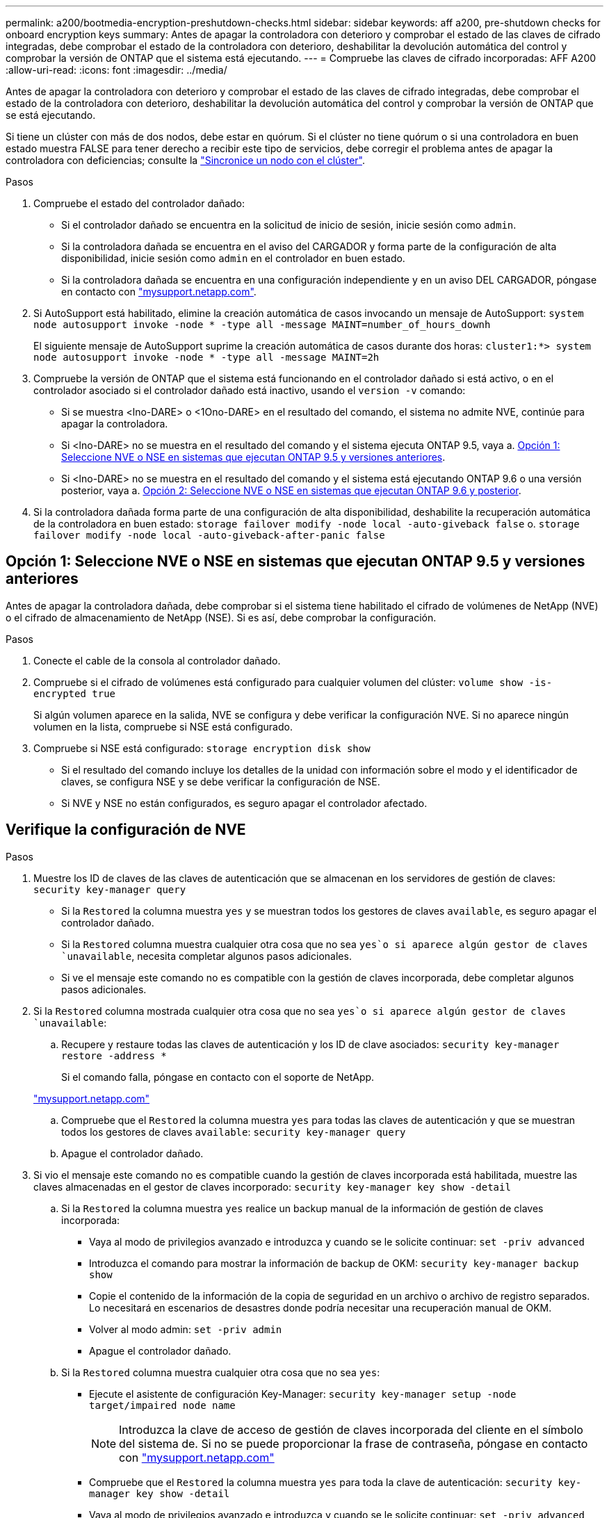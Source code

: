 ---
permalink: a200/bootmedia-encryption-preshutdown-checks.html 
sidebar: sidebar 
keywords: aff a200, pre-shutdown checks for onboard encryption keys 
summary: Antes de apagar la controladora con deterioro y comprobar el estado de las claves de cifrado integradas, debe comprobar el estado de la controladora con deterioro, deshabilitar la devolución automática del control y comprobar la versión de ONTAP que el sistema está ejecutando. 
---
= Compruebe las claves de cifrado incorporadas: AFF A200
:allow-uri-read: 
:icons: font
:imagesdir: ../media/


[role="lead"]
Antes de apagar la controladora con deterioro y comprobar el estado de las claves de cifrado integradas, debe comprobar el estado de la controladora con deterioro, deshabilitar la devolución automática del control y comprobar la versión de ONTAP que se está ejecutando.

Si tiene un clúster con más de dos nodos, debe estar en quórum. Si el clúster no tiene quórum o si una controladora en buen estado muestra FALSE para tener derecho a recibir este tipo de servicios, debe corregir el problema antes de apagar la controladora con deficiencias; consulte la link:https://docs.netapp.com/us-en/ontap/system-admin/synchronize-node-cluster-task.html?q=Quorum["Sincronice un nodo con el clúster"^].

.Pasos
. Compruebe el estado del controlador dañado:
+
** Si el controlador dañado se encuentra en la solicitud de inicio de sesión, inicie sesión como `admin`.
** Si la controladora dañada se encuentra en el aviso del CARGADOR y forma parte de la configuración de alta disponibilidad, inicie sesión como `admin` en el controlador en buen estado.
** Si la controladora dañada se encuentra en una configuración independiente y en un aviso DEL CARGADOR, póngase en contacto con link:http://mysupport.netapp.com/["mysupport.netapp.com"^].


. Si AutoSupport está habilitado, elimine la creación automática de casos invocando un mensaje de AutoSupport: `system node autosupport invoke -node * -type all -message MAINT=number_of_hours_downh`
+
El siguiente mensaje de AutoSupport suprime la creación automática de casos durante dos horas: `cluster1:*> system node autosupport invoke -node * -type all -message MAINT=2h`

. Compruebe la versión de ONTAP que el sistema está funcionando en el controlador dañado si está activo, o en el controlador asociado si el controlador dañado está inactivo, usando el `version -v` comando:
+
** Si se muestra <lno-DARE> o <1Ono-DARE> en el resultado del comando, el sistema no admite NVE, continúe para apagar la controladora.
** Si <lno-DARE> no se muestra en el resultado del comando y el sistema ejecuta ONTAP 9.5, vaya a. <<Opción 1: Seleccione NVE o NSE en sistemas que ejecutan ONTAP 9.5 y versiones anteriores>>.
** Si <lno-DARE> no se muestra en el resultado del comando y el sistema está ejecutando ONTAP 9.6 o una versión posterior, vaya a. <<Opción 2: Seleccione NVE o NSE en sistemas que ejecutan ONTAP 9.6 y posterior>>.


. Si la controladora dañada forma parte de una configuración de alta disponibilidad, deshabilite la recuperación automática de la controladora en buen estado: `storage failover modify -node local -auto-giveback false` o. `storage failover modify -node local -auto-giveback-after-panic false`




== Opción 1: Seleccione NVE o NSE en sistemas que ejecutan ONTAP 9.5 y versiones anteriores

Antes de apagar la controladora dañada, debe comprobar si el sistema tiene habilitado el cifrado de volúmenes de NetApp (NVE) o el cifrado de almacenamiento de NetApp (NSE). Si es así, debe comprobar la configuración.

.Pasos
. Conecte el cable de la consola al controlador dañado.
. Compruebe si el cifrado de volúmenes está configurado para cualquier volumen del clúster: `volume show -is-encrypted true`
+
Si algún volumen aparece en la salida, NVE se configura y debe verificar la configuración NVE. Si no aparece ningún volumen en la lista, compruebe si NSE está configurado.

. Compruebe si NSE está configurado: `storage encryption disk show`
+
** Si el resultado del comando incluye los detalles de la unidad con información sobre el modo y el identificador de claves, se configura NSE y se debe verificar la configuración de NSE.
** Si NVE y NSE no están configurados, es seguro apagar el controlador afectado.






== Verifique la configuración de NVE

.Pasos
. Muestre los ID de claves de las claves de autenticación que se almacenan en los servidores de gestión de claves: `security key-manager query`
+
** Si la `Restored` la columna muestra `yes` y se muestran todos los gestores de claves `available`, es seguro apagar el controlador dañado.
** Si la `Restored` columna muestra cualquier otra cosa que no sea `yes`o si aparece algún gestor de claves `unavailable`, necesita completar algunos pasos adicionales.
** Si ve el mensaje este comando no es compatible con la gestión de claves incorporada, debe completar algunos pasos adicionales.


. Si la `Restored` columna mostrada cualquier otra cosa que no sea `yes`o si aparece algún gestor de claves `unavailable`:
+
.. Recupere y restaure todas las claves de autenticación y los ID de clave asociados: `security key-manager restore -address *`
+
Si el comando falla, póngase en contacto con el soporte de NetApp.

+
http://mysupport.netapp.com/["mysupport.netapp.com"]

.. Compruebe que el `Restored` la columna muestra `yes` para todas las claves de autenticación y que se muestran todos los gestores de claves `available`: `security key-manager query`
.. Apague el controlador dañado.


. Si vio el mensaje este comando no es compatible cuando la gestión de claves incorporada está habilitada, muestre las claves almacenadas en el gestor de claves incorporado: `security key-manager key show -detail`
+
.. Si la `Restored` la columna muestra `yes` realice un backup manual de la información de gestión de claves incorporada:
+
*** Vaya al modo de privilegios avanzado e introduzca `y` cuando se le solicite continuar: `set -priv advanced`
*** Introduzca el comando para mostrar la información de backup de OKM: `security key-manager backup show`
*** Copie el contenido de la información de la copia de seguridad en un archivo o archivo de registro separados. Lo necesitará en escenarios de desastres donde podría necesitar una recuperación manual de OKM.
*** Volver al modo admin: `set -priv admin`
*** Apague el controlador dañado.


.. Si la `Restored` columna muestra cualquier otra cosa que no sea `yes`:
+
*** Ejecute el asistente de configuración Key-Manager: `security key-manager setup -node target/impaired node name`
+

NOTE: Introduzca la clave de acceso de gestión de claves incorporada del cliente en el símbolo del sistema de. Si no se puede proporcionar la frase de contraseña, póngase en contacto con http://mysupport.netapp.com/["mysupport.netapp.com"]

*** Compruebe que el `Restored` la columna muestra `yes` para toda la clave de autenticación: `security key-manager key show -detail`
*** Vaya al modo de privilegios avanzado e introduzca `y` cuando se le solicite continuar: `set -priv advanced`
*** Introduzca el comando para mostrar la información de backup de OKM: `security key-manager backup show`
*** Copie el contenido de la información de la copia de seguridad en un archivo o archivo de registro separados. Lo necesitará en escenarios de desastres donde podría necesitar una recuperación manual de OKM.
*** Volver al modo admin: `set -priv admin`
*** Puede apagar la controladora de forma segura.








== Verifique la configuración de NSE

.Pasos
. Muestre los ID de claves de las claves de autenticación que se almacenan en los servidores de gestión de claves: `security key-manager query`
+
** Si la `Restored` la columna muestra `yes` y se muestran todos los gestores de claves `available`, es seguro apagar el controlador dañado.
** Si la `Restored` columna muestra cualquier otra cosa que no sea `yes`o si aparece algún gestor de claves `unavailable`, necesita completar algunos pasos adicionales.
** Si ve el mensaje este comando no es compatible con la gestión de claves incorporada, debe completar algunos pasos adicionales


. Si la `Restored` columna mostrada cualquier otra cosa que no sea `yes`o si aparece algún gestor de claves `unavailable`:
+
.. Recupere y restaure todas las claves de autenticación y los ID de clave asociados: `security key-manager restore -address *`
+
Si el comando falla, póngase en contacto con el soporte de NetApp.

+
http://mysupport.netapp.com/["mysupport.netapp.com"]

.. Compruebe que el `Restored` la columna muestra `yes` para todas las claves de autenticación y que se muestran todos los gestores de claves `available`: `security key-manager query`
.. Apague el controlador dañado.


. Si vio el mensaje este comando no es compatible cuando la gestión de claves incorporada está habilitada, muestre las claves almacenadas en el gestor de claves incorporado: `security key-manager key show -detail`
+
.. Si la `Restored` la columna muestra `yes`, realice una copia de seguridad manual de la información de administración de claves integrada:
+
*** Vaya al modo de privilegios avanzado e introduzca `y` cuando se le solicite continuar: `set -priv advanced`
*** Introduzca el comando para mostrar la información de backup de OKM:  `security key-manager backup show`
*** Copie el contenido de la información de la copia de seguridad en un archivo o archivo de registro separados. Lo necesitará en escenarios de desastres donde podría necesitar una recuperación manual de OKM.
*** Volver al modo admin: `set -priv admin`
*** Apague el controlador dañado.


.. Si la `Restored` columna muestra cualquier otra cosa que no sea `yes`:
+
*** Ejecute el asistente de configuración Key-Manager: `security key-manager setup -node target/impaired node name`
+

NOTE: Introduzca la frase de contraseña de OKM del cliente en la solicitud. Si no se puede proporcionar la frase de contraseña, póngase en contacto con http://mysupport.netapp.com/["mysupport.netapp.com"]

*** Compruebe que el `Restored` la columna muestra `yes` para todas las claves de autenticación: `security key-manager key show -detail`
*** Vaya al modo de privilegios avanzado e introduzca `y` cuando se le solicite continuar: `set -priv advanced`
*** Introduzca el comando para realizar un backup de la información de OKM: ``security key-manager backup show``
+

NOTE: Asegúrese de que la información de OKM se guarda en su archivo de registro. Esta información será necesaria en situaciones de desastre en las que OKM podría necesitar recuperación manual.

*** Copie el contenido de la información de la copia de seguridad en un archivo o registro separados. Lo necesitará en escenarios de desastres donde podría necesitar una recuperación manual de OKM.
*** Volver al modo admin: `set -priv admin`
*** Puede apagar el controlador de forma segura.








== Opción 2: Seleccione NVE o NSE en sistemas que ejecutan ONTAP 9.6 y posterior

Antes de apagar la controladora dañada, debe verificar si el sistema tiene habilitado el cifrado de volúmenes de NetApp (NVE) o el cifrado de almacenamiento de NetApp (NSE). Si es así, debe comprobar la configuración.

. Verifique si el cifrado de volúmenes está en uso para cualquier volumen del clúster: `volume show -is-encrypted true`
+
Si algún volumen aparece en la salida, NVE se configura y debe verificar la configuración NVE. Si no aparece ningún volumen en la lista, compruebe si NSE está configurado y en uso.

. Compruebe si NSE está configurado y en uso: `storage encryption disk show`
+
** Si el resultado del comando incluye los detalles de la unidad con información sobre el modo y el identificador de clave, NSE se configura y es necesario verificar la configuración de NSE y en uso.
** Si no se muestra ningún disco, NSE no está configurado.
** Si NVE y NSE no están configurados, no hay unidades protegidas con las claves NSE, es seguro apagar la controladora dañada.






== Verifique la configuración de NVE

. Muestre los ID de claves de las claves de autenticación que se almacenan en los servidores de gestión de claves: `security key-manager key query`
+

NOTE: Después de la versión ONTAP 9.6, es posible que tenga otros tipos de gestor de claves. Los tipos son `KMIP`, `AKV`, y. `GCP`. El proceso de confirmación de estos tipos es el mismo que el de confirmación `external` o. `onboard` tipos de gestor de claves.

+
** Si la `Key Manager` aparece el tipo `external` y la `Restored` la columna muestra `yes`, es seguro apagar el controlador dañado.
** Si la `Key Manager` aparece el tipo `onboard` y la `Restored` la columna muestra `yes`, necesita completar algunos pasos adicionales.
** Si la `Key Manager` aparece el tipo `external` y la `Restored` columna muestra cualquier otra cosa que no sea `yes`, necesita completar algunos pasos adicionales.
** Si la `Key Manager` aparece el tipo `onboard` y la `Restored` columna muestra cualquier otra cosa que no sea `yes`, necesita completar algunos pasos adicionales.


. Si la `Key Manager` aparece el tipo `onboard` y la `Restored` la columna muestra `yes`, Realizar una copia de seguridad manual de la información de OKM:
+
.. Vaya al modo de privilegios avanzado e introduzca `y` cuando se le solicite continuar: `set -priv advanced`
.. Introduzca el comando para mostrar la información de gestión de claves: `security key-manager onboard show-backup`
.. Copie el contenido de la información de la copia de seguridad en un archivo o archivo de registro separados. Lo necesitará en escenarios de desastres donde podría necesitar una recuperación manual de OKM.
.. Volver al modo admin: `set -priv admin`
.. Apague el controlador dañado.


. Si la `Key Manager` aparece el tipo `external` y la `Restored` columna muestra cualquier otra cosa que no sea `yes`:
+
.. Restaure las claves de autenticación de gestión de claves externas a todos los nodos del clúster: `security key-manager external restore`
+
Si el comando falla, póngase en contacto con el soporte de NetApp.

+
http://mysupport.netapp.com/["mysupport.netapp.com"^]

.. Compruebe que el `Restored` la columna es igual `yes` para todas las claves de autenticación: `security key-manager key query`
.. Apague el controlador dañado.


. Si la `Key Manager` aparece el tipo `onboard` y la `Restored` columna muestra cualquier otra cosa que no sea `yes`:
+
.. Introduzca el comando SYNC del gestor de claves de seguridad incorporado: `security key-manager onboard sync`
+

NOTE: Introduzca la clave de acceso de gestión de claves incorporada del cliente en el símbolo del sistema de. Si no se puede proporcionar la clave de acceso, comuníquese con el soporte de NetApp. http://mysupport.netapp.com/["mysupport.netapp.com"^]

.. Compruebe el `Restored` la columna muestra `yes` para todas las claves de autenticación: `security key-manager key query`
.. Compruebe que el `Key Manager` el tipo muestra `onboard`, Y a continuación, realice una copia de seguridad manual de la información de OKM.
.. Vaya al modo de privilegios avanzado e introduzca `y` cuando se le solicite continuar: `set -priv advanced`
.. Introduzca el comando para mostrar la información de backup para la gestión de claves: `security key-manager onboard show-backup`
.. Copie el contenido de la información de la copia de seguridad en un archivo o archivo de registro separados. Lo necesitará en escenarios de desastres donde podría necesitar una recuperación manual de OKM.
.. Volver al modo admin: `set -priv admin`
.. Puede apagar el controlador de forma segura.






== Verifique la configuración de NSE

. Muestre los ID de claves de las claves de autenticación que se almacenan en los servidores de gestión de claves: `security key-manager key query -key-type NSE-AK`
+

NOTE: Después de la versión ONTAP 9.6, es posible que tenga otros tipos de gestor de claves. Los tipos son `KMIP`, `AKV`, y. `GCP`. El proceso de confirmación de estos tipos es el mismo que el de confirmación `external` o. `onboard` tipos de gestor de claves.

+
** Si la `Key Manager` aparece el tipo `external` y la `Restored` la columna muestra `yes`, es seguro apagar el controlador dañado.
** Si la `Key Manager` aparece el tipo `onboard` y la `Restored` la columna muestra `yes`, necesita completar algunos pasos adicionales.
** Si la `Key Manager` aparece el tipo `external` y la `Restored` columna muestra cualquier otra cosa que no sea `yes`, necesita completar algunos pasos adicionales.
** Si la `Key Manager` aparece el tipo `external` y la `Restored` columna muestra cualquier otra cosa que no sea `yes`, necesita completar algunos pasos adicionales.


. Si la `Key Manager` aparece el tipo `onboard` y la `Restored` la columna muestra `yes`, Realizar una copia de seguridad manual de la información de OKM:
+
.. Vaya al modo de privilegios avanzado e introduzca `y` cuando se le solicite continuar: `set -priv advanced`
.. Introduzca el comando para mostrar la información de gestión de claves: `security key-manager onboard show-backup`
.. Copie el contenido de la información de la copia de seguridad en un archivo o archivo de registro separados. Lo necesitará en escenarios de desastres donde podría necesitar una recuperación manual de OKM.
.. Volver al modo admin: `set -priv admin`
.. Puede apagar el controlador de forma segura.


. Si la `Key Manager` aparece el tipo `external` y la `Restored` columna muestra cualquier otra cosa que no sea `yes`:
+
.. Restaure las claves de autenticación de gestión de claves externas a todos los nodos del clúster: `security key-manager external restore`
+
Si el comando falla, póngase en contacto con el soporte de NetApp.

+
http://mysupport.netapp.com/["mysupport.netapp.com"^]

.. Compruebe que el `Restored` la columna es igual `yes` para todas las claves de autenticación: `security key-manager key query`
.. Puede apagar el controlador de forma segura.


. Si la `Key Manager` aparece el tipo `onboard` y la `Restored` columna muestra cualquier otra cosa que no sea `yes`:
+
.. Introduzca el comando SYNC del gestor de claves de seguridad incorporado: `security key-manager onboard sync`
+
Introduzca la clave de acceso de gestión de claves incorporada del cliente en el símbolo del sistema de. Si no se puede proporcionar la clave de acceso, comuníquese con el soporte de NetApp.

+
http://mysupport.netapp.com/["mysupport.netapp.com"^]

.. Compruebe el `Restored` la columna muestra `yes` para todas las claves de autenticación: `security key-manager key query`
.. Compruebe que el `Key Manager` el tipo muestra `onboard`, Y a continuación, realice una copia de seguridad manual de la información de OKM.
.. Vaya al modo de privilegios avanzado e introduzca `y` cuando se le solicite continuar: `set -priv advanced`
.. Introduzca el comando para mostrar la información de backup para la gestión de claves: `security key-manager onboard show-backup`
.. Copie el contenido de la información de la copia de seguridad en un archivo o archivo de registro separados. Lo necesitará en escenarios de desastres donde podría necesitar una recuperación manual de OKM.
.. Volver al modo admin: `set -priv admin`
.. Puede apagar el controlador de forma segura.



